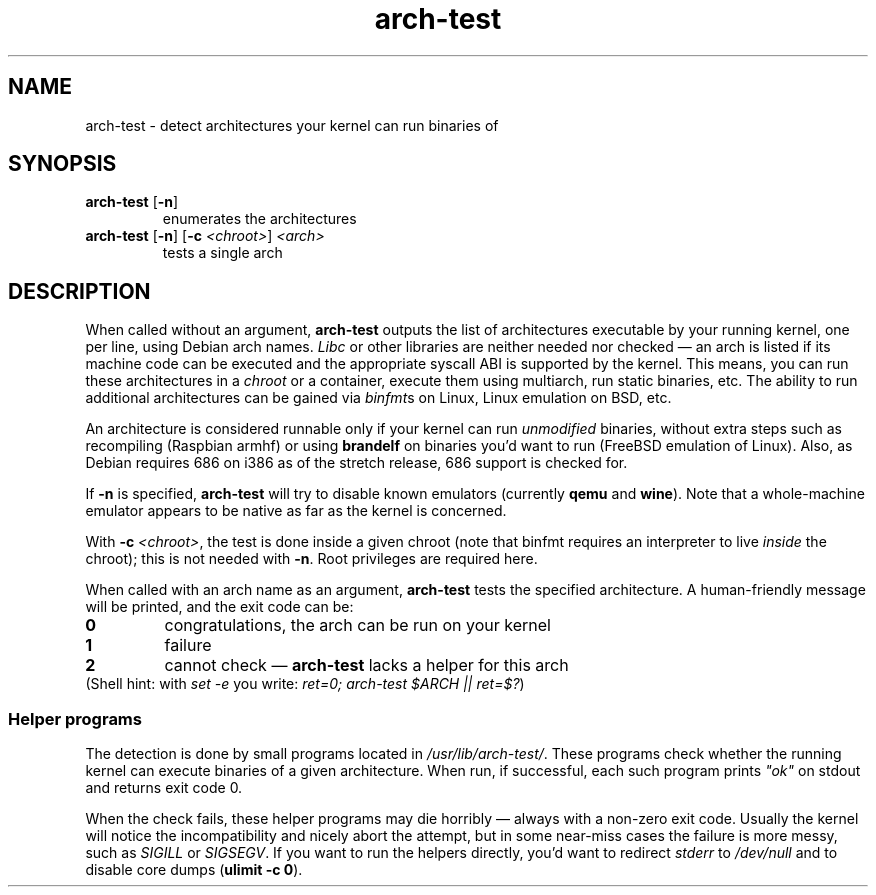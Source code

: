 .TH arch-test 1
.SH NAME
arch-test \- detect architectures your kernel can run binaries of
.SH SYNOPSIS
.TP
.BR arch-test " [" -n ]
enumerates the architectures
.TP
.BR arch-test " [" -n ] " " [ -c " " "\fI<chroot>\fR" ] " " "\fI<arch>\fR"
tests a single arch
.SH DESCRIPTION
When called without an argument, \fBarch-test\fR outputs the list of
architectures executable by your running kernel, one per line, using Debian
arch names.  \fILibc\fR or other libraries are neither needed nor checked
\&\(em an arch is listed if its machine code can be executed and the
appropriate syscall ABI is supported by the kernel.  This means, you can run
these architectures in a \fIchroot\fR or a container, execute them using
multiarch, run static binaries, etc.  The ability to run additional
architectures can be gained via \fIbinfmt\fRs on Linux, Linux emulation on
BSD, etc.

An architecture is considered runnable only if your kernel can run
\fIunmodified\fR binaries, without extra steps such as recompiling (Raspbian
armhf) or using \fBbrandelf\fR on binaries you'd want to run (FreeBSD
emulation of Linux).  Also, as Debian requires 686 on i386 as of the stretch
release, 686 support is checked for.

If \fB-n\fR is specified, \fBarch-test\fR will try to disable known
emulators (currently \fBqemu\fR and \fBwine\fR).  Note that a whole-machine
emulator appears to be native as far as the kernel is concerned.

With \fB-c\fR \fI<chroot>\fR, the test is done inside a given chroot (note
that binfmt requires an interpreter to live \fIinside\fR the chroot); this
is not needed with \fB-n\fR.   Root privileges are required here.

When called with an arch name as an argument, \fBarch-test\fR tests the
specified architecture.  A human-friendly message will be printed, and the
exit code can be:
.TP
.B 0
congratulations, the arch can be run on your kernel
.TP
.B 1
failure
.TP
.B 2
cannot check \(em \fBarch-test\fR lacks a helper for this arch

.TP
(Shell hint: with \fIset -e\fR you write: \fIret=0; arch-test $ARCH || ret=$?\fR)

.SS "Helper programs"
The detection is done by small programs located in
\fI/usr/lib/arch-test/\fR.  These programs check whether the running kernel
can execute binaries of a given architecture.  When run, if successful, each
such program prints \fI"ok"\fR on stdout and returns exit code 0.

When the check fails, these helper programs may die horribly \(em always
with a non-zero exit code.  Usually the kernel will notice the
incompatibility and nicely abort the attempt, but in some near-miss cases
the failure is more messy, such as \fISIGILL\fR or \fISIGSEGV\fR.  If you
want to run the helpers directly, you'd want to redirect \fIstderr\fR to
\&\fI/dev/null\fR and to disable core dumps (\fBulimit -c 0\fR).
